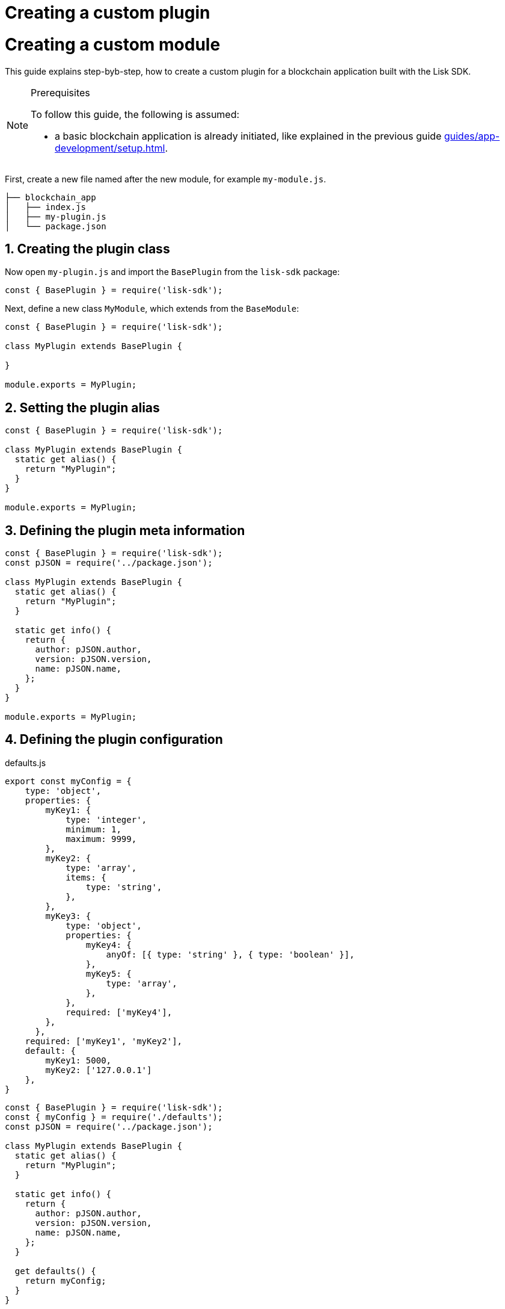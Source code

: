 = Creating a custom plugin

= Creating a custom module
:sectnums:
// Project URLS
:url_guides_setup: guides/app-development/setup.adoc
:url_guides_asset: guides/app-development/transaction-asset.adoc
:url_modules_dpos: dpos-module.adoc
:url_rpc_endpoints: rpc-endpoints.adoc
:url_tutorials_hello: tutorials/hello-world.adoc

This guide explains step-byb-step, how to create a custom plugin for a blockchain application built with the Lisk SDK.

.Prerequisites
[NOTE]
====
To follow this guide, the following is assumed:

* a basic blockchain application is already initiated, like explained in the previous guide xref:{url_guides_setup}[].
====

First, create a new file named after the new module, for example `my-module.js`.

----
├── blockchain_app
│   ├── index.js
│   ├── my-plugin.js
│   └── package.json
----

== Creating the plugin class

Now open `my-plugin.js` and import the `BasePlugin` from the `lisk-sdk` package:

[source,js]
----
const { BasePlugin } = require('lisk-sdk');
----

Next, define a new class `MyModule`, which extends from the `BaseModule`:

[source,js]
----
const { BasePlugin } = require('lisk-sdk');

class MyPlugin extends BasePlugin {

}

module.exports = MyPlugin;
----

== Setting the plugin alias

[source,js]
----
const { BasePlugin } = require('lisk-sdk');

class MyPlugin extends BasePlugin {
  static get alias() {
    return "MyPlugin";
  }
}

module.exports = MyPlugin;
----

== Defining the plugin meta information

[source,js]
----
const { BasePlugin } = require('lisk-sdk');
const pJSON = require('../package.json');

class MyPlugin extends BasePlugin {
  static get alias() {
    return "MyPlugin";
  }

  static get info() {
    return {
      author: pJSON.author,
      version: pJSON.version,
      name: pJSON.name,
    };
  }
}

module.exports = MyPlugin;
----

== Defining the plugin configuration

.defaults.js
[source,js]
----
export const myConfig = {
    type: 'object',
    properties: {
        myKey1: {
            type: 'integer',
            minimum: 1,
            maximum: 9999,
        },
        myKey2: {
            type: 'array',
            items: {
                type: 'string',
            },
        },
        myKey3: {
            type: 'object',
            properties: {
                myKey4: {
                    anyOf: [{ type: 'string' }, { type: 'boolean' }],
                },
                myKey5: {
                    type: 'array',
                },
            },
            required: ['myKey4'],
        },
      },
    required: ['myKey1', 'myKey2'],
    default: {
        myKey1: 5000,
        myKey2: ['127.0.0.1']
    },
}
----

[source,js]
----
const { BasePlugin } = require('lisk-sdk');
const { myConfig } = require('./defaults');
const pJSON = require('../package.json');

class MyPlugin extends BasePlugin {
  static get alias() {
    return "MyPlugin";
  }

  static get info() {
    return {
      author: pJSON.author,
      version: pJSON.version,
      name: pJSON.name,
    };
  }

  get defaults() {
    return myConfig;
  }
}

module.exports = MyPlugin;
----

== Defining the plugin logic

[source,js]
----
const { BasePlugin } = require('lisk-sdk');
const { myConfig } = require('./defaults');
const pJSON = require('../package.json');

class MyPlugin extends BasePlugin {
  _latestTx = undefined;
  _genesisBlock = undefined;

  static get alias() {
    return "MyPlugin";
  }

  static get info() {
    return {
      author: pJSON.author,
      version: pJSON.version,
      name: pJSON.name,
    };
  }

  get defaults() {
    return myConfig;
  }

  async load(channel) {
    channel.subscribe('app:transaction:new', (tx) => {
      this._latestTx = tx;
    });



    const { blockAtHeight123 } = await client.invoke('app:getBlockByHeight', 123);


  }

  async unload() {
  }
}

module.exports = MyPlugin;
----

== Defining the plugin interfaces

[source,js]
----
const { BasePlugin, codec } = require('lisk-sdk');
const { myConfig } = require('./defaults');
const pJSON = require('../package.json');

class MyPlugin extends BasePlugin {
  _latestTx = undefined;
  _genesisBlock = undefined;

  static get alias() {
    return "MyPlugin";
  }

  static get info() {
    return {
      author: pJSON.author,
      version: pJSON.version,
      name: pJSON.name,
    };
  }

  get defaults() {
    return myConfig;
  }

  get events() {
    return ['newDelegate'];
  }

  get actions() {
    return {
      getGenesisBlock: () => this._genesisBlock,
    };
  }

  async load(channel) {
    channel.subscribe('app:transaction:new', (tx) => {
      this._latestTx = tx;
    });
    this._genesisBlock = await client.invoke('app:getBlockByHeight', 1);
  }

  async unload() {
  }
}

module.exports = MyPlugin;
----

== Registering the module with the application

The last thing needed to do is to register the newly created module in the application:

.index.js
[source,js]
----
const { Application, genesisBlockDevnet, configDevnet } = require('lisk-sdk');
const { MyModule } = require('./my-module.js');

const app = Application.defaultApplication(genesisBlockDevnet, configDevnet);

app.registerModule(MyModule);

app
	.run()
	.then(() => app.logger.info('App started...'))
	.catch(error => {
		console.error('Faced error in application', error);
		process.exit(1);
	});
----

Now save and close `index.js`.
The new module `MyModule` will now be available, the next time you start the application with `node index.js`.
